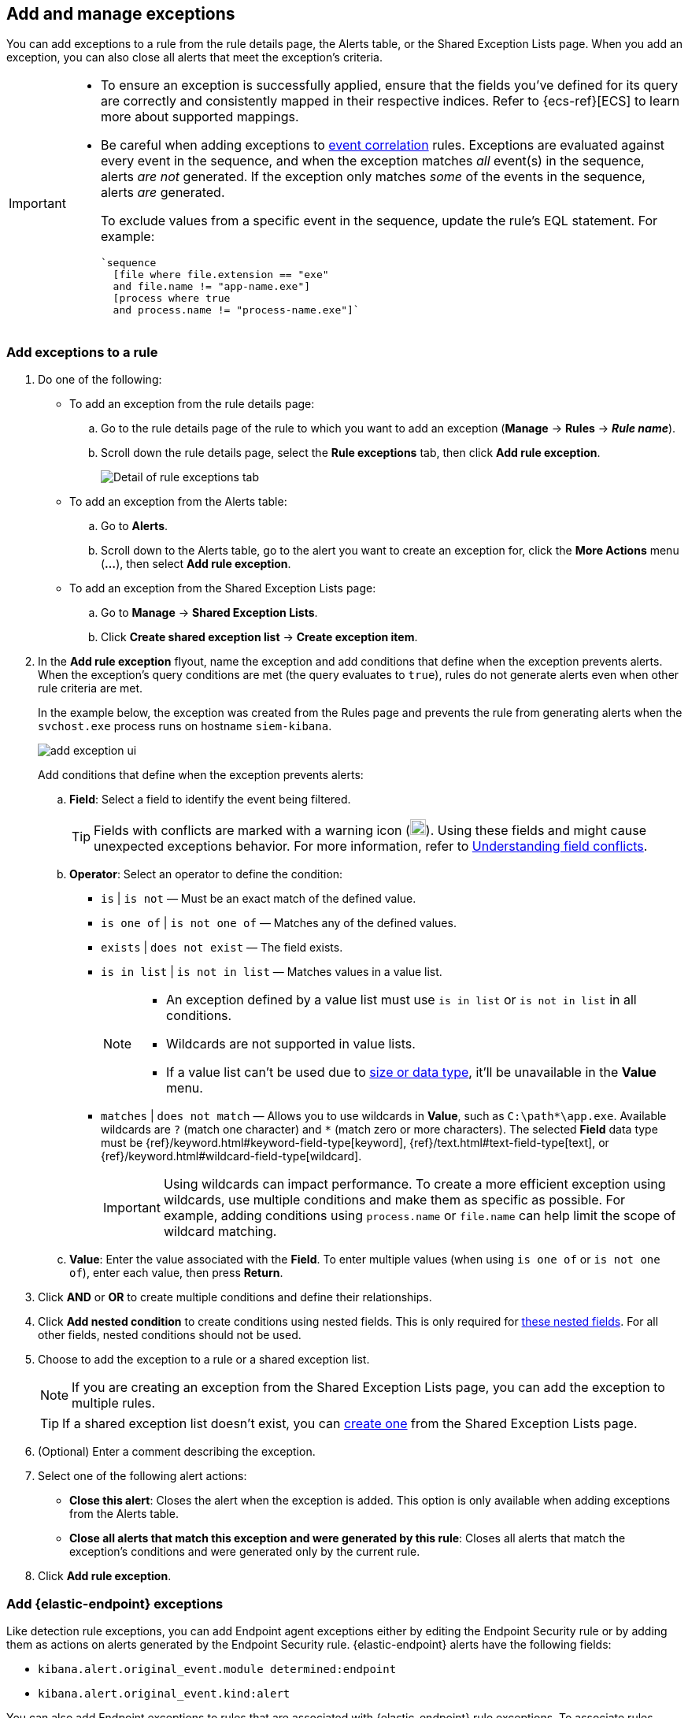 [[add-exceptions]]
== Add and manage exceptions
You can add exceptions to a rule from the rule details page, the Alerts table, or the Shared Exception Lists page. When you add an exception, you can also close all alerts that meet the exception’s criteria.

[IMPORTANT]
==============
* To ensure an exception is successfully applied, ensure that the fields you've defined for its query are correctly and consistently mapped in their respective indices. Refer to {ecs-ref}[ECS] to learn more about supported mappings.

* Be careful when adding exceptions to <<create-eql-rule,event correlation>> rules. Exceptions are evaluated against every event in the sequence, and when the exception matches _all_ event(s) in the sequence, alerts _are not_ generated. If the exception only matches _some_ of the events in the sequence, alerts _are_ generated.
+
To exclude values from a
specific event in the sequence, update the rule's EQL statement. For example:
+
[source,eql]
----
`sequence
  [file where file.extension == "exe"
  and file.name != "app-name.exe"]
  [process where true
  and process.name != "process-name.exe"]`
----
==============

[float]
[[detection-rule-exceptions]]
=== Add exceptions to a rule

. Do one of the following:
+
--
* To add an exception from the rule details page:
.. Go to the rule details page of the rule to which you want to add an
exception (*Manage* -> *Rules* -> *_Rule name_*).
.. Scroll down the rule details page, select the *Rule exceptions* tab, then click *Add rule exception*.
+
[role="screenshot"]
image::images/rule-exception-tab.png[Detail of rule exceptions tab]

* To add an exception from the Alerts table:
.. Go to *Alerts*.
.. Scroll down to the Alerts table, go to the alert you want to create an exception for, click the *More Actions* menu (*...*), then select *Add rule exception*.

* To add an exception from the Shared Exception Lists page:
.. Go to *Manage* -> *Shared Exception Lists*.
.. Click *Create shared exception list* -> *Create exception item*. 
--

. In the *Add rule exception* flyout, name the exception and add conditions that define when the exception prevents alerts. When the exception's query conditions are met (the query evaluates to `true`), rules do not generate alerts even when other rule criteria are met.
+ 
In the example below, the exception was created from the Rules page and prevents the rule from generating alerts when the `svchost.exe` process runs on hostname `siem-kibana`.
+
[role="screenshot"]
image::images/add-exception-ui.png[]

+
Add conditions that define when the exception prevents alerts:

  .. *Field*: Select a field to identify the event being filtered.
+  
[TIP] 
=======
Fields with conflicts are marked with a warning icon (image:images/field-warning-icon.png[Field conflict warning icon,20,20]). Using these fields and might cause unexpected exceptions behavior. For more information, refer to <<understanding-field-conflicts>>.
=======

  .. *Operator*: Select an operator to define the condition:
    * `is` | `is not` — Must be an exact match of the defined value.
    * `is one of` | `is not one of` — Matches any of the defined values.
    * `exists` | `does not exist` — The field exists.
    * `is in list` | `is not in list` — Matches values in a value list.
+
[NOTE]
=======
* An exception defined by a value list must use `is in list` or `is not in list` in all conditions.
* Wildcards are not supported in value lists.
* If a value list can't be used due to <<manage-value-lists,size or data type>>, it'll be unavailable in the *Value* menu.
=======
    * `matches` | `does not match` — Allows you to use wildcards in *Value*, such as `C:\path\*\app.exe`. Available wildcards are `?` (match one character) and `*` (match zero or more characters). The selected *Field* data type must be {ref}/keyword.html#keyword-field-type[keyword], {ref}/text.html#text-field-type[text], or {ref}/keyword.html#wildcard-field-type[wildcard].
+
IMPORTANT: Using wildcards can impact performance. To create a more efficient exception using wildcards, use multiple conditions and make them as specific as possible. For example, adding conditions using `process.name` or `file.name` can help limit the scope of wildcard matching.

  .. *Value*: Enter the value associated with the *Field*. To enter multiple values (when using `is one of` or `is not one of`), enter each value, then press **Return**.

. Click *AND* or *OR* to create multiple conditions and define their relationships.

. Click *Add nested condition* to create conditions using nested fields. This is only required for
<<nested-field-list, these nested fields>>. For all other fields, nested conditions should not be used.

. Choose to add the exception to a rule or a shared exception list. 
+
NOTE: If you are creating an exception from the Shared Exception Lists page, you can add the exception to multiple rules.  
+ 
TIP: If a shared exception list doesn't exist, you can <<shared-exception-lists,create one>> from the Shared Exception Lists page.

. (Optional) Enter a comment describing the exception.

. Select one of the following alert actions:

* *Close this alert*: Closes the alert when the exception is added. This option
is only available when adding exceptions from the Alerts table.
* *Close all alerts that match this exception and were generated by this rule*:
Closes all alerts that match the exception's conditions and were generated only by the current rule.
+
. Click *Add rule exception*. 

[float]
[[endpoint-rule-exceptions]]
=== Add {elastic-endpoint} exceptions

Like detection rule exceptions, you can add Endpoint agent exceptions either by editing the Endpoint Security rule or by adding them as actions on alerts generated by the Endpoint Security rule. {elastic-endpoint} alerts have the following fields:

* `kibana.alert.original_event.module determined:endpoint`
* `kibana.alert.original_event.kind:alert`

You can also add Endpoint exceptions to rules that are associated with {elastic-endpoint} rule exceptions. To associate rules when creating or editing a rule, select the <<rule-ui-advanced-params, *{elastic-endpoint} exceptions*>> option.

Endpoint exceptions are added to the Endpoint Security rule *and* the {elastic-endpoint} on your hosts.

[IMPORTANT]
=============
Exceptions added to the Endpoint Security rule affect all alerts sent
from the Endpoint agent. Be careful not to unintentionally prevent useful Endpoint
alerts.

Additionally, to add an Endpoint exception to the Endpoint Security rule, there must be at least one Endpoint Security alert generated in the system. For non-production use, if no alerts exist, you can trigger a test alert using malware emulation techniques or tools such as the Anti Malware Testfile from the https://www.eicar.org/[European Institute for Computer Anti-Virus Research (EICAR)].
=============

[IMPORTANT]
=====
{ref}/binary.html[Binary fields] are not supported in detection rule exceptions.
=====

. Do one of the following:
+
--

* To add an Endpoint exception from the rule details page:
.. Go to the rule details page (*Manage* -> *Rules*), and then search for and select the Elastic *Endpoint Security* rule.
.. Scroll down the rule details page, select the *Endpoint exceptions* tab, then click *Add endpoint exception*.

* To add an Endpoint exception from the Alerts table:
.. Go to *Alerts*.
.. Scroll down to the Alerts table, and from an {elastic-endpoint}
alert, click the *More actions* menu (*...*), then select *Add Endpoint exception*.

* To add an Endpoint exception from Shared Exception Lists page:
.. Go to *Manage* -> *Shared Exception Lists*.
.. Expand the Endpoint Security Exception List or click the list name to open the list's details page. Next, click *Add endpoint exception*. 
+
NOTE: The Endpoint Security Exception List is automatically created. By default, it's associated with the Endpoint Security rule and any rules with the <<rule-ui-advanced-params, *{elastic-endpoint} exceptions*>> option selected.

--
+
The *Add Endpoint Exception* flyout opens.
+
[role="screenshot"]
image::images/endpoint-add-exp.png[]

. If required, modify the conditions.
+
NOTE: Refer to <<ex-nested-conditions>> for more information on when nested conditions are required.
+
TIP: Fields with conflicts are marked with a warning icon (image:images/field-warning-icon.png[Field conflict warning icon,20,20]). Using these fields and might cause unexpected exceptions behavior. For more information, refer to <<understanding-field-conflicts>>.

. You can select any of the following:

* *Close this alert*: Closes the alert when the exception is added. This option
is only available when adding exceptions from the Alerts table.
* *Close all alerts that match this exception and were generated by this rule*:
Closes all alerts that match the exception's conditions.

. Click *Add Endpoint Exception*. An exception is created for both the detection rule and the {elastic-endpoint}. 
+ 
NOTE: It might take longer for exceptions to be applied to hosts within larger deployments.

[float]
[[ex-nested-conditions]]
=== Exceptions with nested conditions

Some Endpoint objects contain nested fields, and the only way to ensure you are
excluding the correct fields is with nested conditions. One example is the
`process.Ext` object:

[source, json]
--------------------------------------------------
{
  "ancestry": [],
  "code_signature": {
    "trusted": true,
    "subject_name": "LFC",
    "exists": true,
    "status": "trusted"
  },
  "user": "WDAGUtilityAccount",
  "token": {
    "elevation": true,
    "integrity_level_name": "high",
    "domain": "27FB305D-3838-4",
    "user": "WDAGUtilityAccount",
    "elevation_type": "default",
    "sid": "S-1-5-21-2047949552-857980807-821054962-504"
  }
}
--------------------------------------------------



[[nested-field-list]]
Only these objects require nested conditions to ensure the exception functions
correctly:

* `Endpoint.policy.applied.artifacts.global.identifiers`
* `Endpoint.policy.applied.artifacts.user.identifiers`
* `Target.dll.Ext.code_signature`
* `Target.process.Ext.code_signature`
* `Target.process.Ext.token.privileges`
* `Target.process.parent.Ext.code_signature`
* `Target.process.thread.Ext.token.privileges`
* `dll.Ext.code_signature`
* `file.Ext.code_signature`
* `file.Ext.macro.errors`
* `file.Ext.macro.stream`
* `process.Ext.code_signature`
* `process.Ext.token.privileges`
* `process.parent.Ext.code_signature`
* `process.thread.Ext.token.privileges`

[discrete]
==== Nested condition example

Creates an exception that excludes all LFC-signed trusted processes:

[role="screenshot"]
image::images/nested-exp.png[]

[float]
[[understanding-field-conflicts]]
=== Understanding field conflicts 

Fields with conflicts might have conflicting data types or be unmapped within specified indices. Conflicts with data types occur when the same field has different type mappings across the specified indices. Unmapped fields are not defined within the field mappings for specified indices.   

IMPORTANT: Selecting a field with conflicts can cause unusual exception behavior, such as unexpected alerts. To avoid this, ensure you are defining field values correctly when configuring exception conditions. 

Field with conflicts are marked with a warning icon (image:images/field-warning-icon.png[Field conflict warning icon,20,20]). You can learn more about the conflict by hovering over the field. After you select the field, conflict details are moved beneath the **Field** field.

[role="screenshot"]
image::images/warning-icon-message.png[Shows the warning icon and message]

TIP: You can resolve field conflicts by adding missing field mappings or re-indexing your data.    

[float]
[[example-field-conflicts]]
==== Unmapped field example 

In this example, the `_description` field is mapped to the `text` type in the `field_caps_3`, `field_caps_4`, and `field_caps_5` indices, but is unmapped in the `field_caps_1` and `field_caps_2` indices. This could generate unexpected alerts if the exception needed to be applied to the `field_caps_1` and `field_caps_2` indices.

[role="screenshot"]
image::images/warning-unmapped-fields.png[Warning for unmapped fields,80%] 

[float]
[[example-field-conflicts]]
==== Conflicting data types example 

In this example, the `doc_id` field is mapped to different data types across multiple indices. 

Within the `field_caps_1` and `field_caps_2` indices, the `doc_id` field is mapped to to the `text` type. Within the `field_caps_3`, `field_caps_4`, and `field_caps_5` indices, the field is mapped to the `long` type. Although these mappings won't cause indexing problems, the exception might behave unexpectedly if the correct values aren't entered for the exception conditions.  

[float]
[[example-field-conflicts]]
==== Conflicting data types and unmapped field example 

TBD

[float]
[[manage-exception]]
=== View and manage exceptions 

To view a rule's exceptions, open the rule's details page (*Manage* -> *Rules* -> *_Rule name_*), then scroll down and select the *Rule exceptions* or *Endpoint exceptions* tab. The default rule list displays all the exceptions that belong to the rule. From the default rule list, you can filter, edit, and delete exceptions.

[role="screenshot"]
image::images/manage-default-rule-list.png[A default rule list]

[float]
[[rules-using-same-exception]]
=== Find rules using the same exceptions
To find out if an exception is used by other rules, select the *Rule exceptions* or *Endpoint exceptions* tab, navigate to an exception list item, then click *Affects _X_ rules*. 

[role="screenshot"]
image::images/exception-affects-multiple-rules.png[Exception that affects multiple rules]